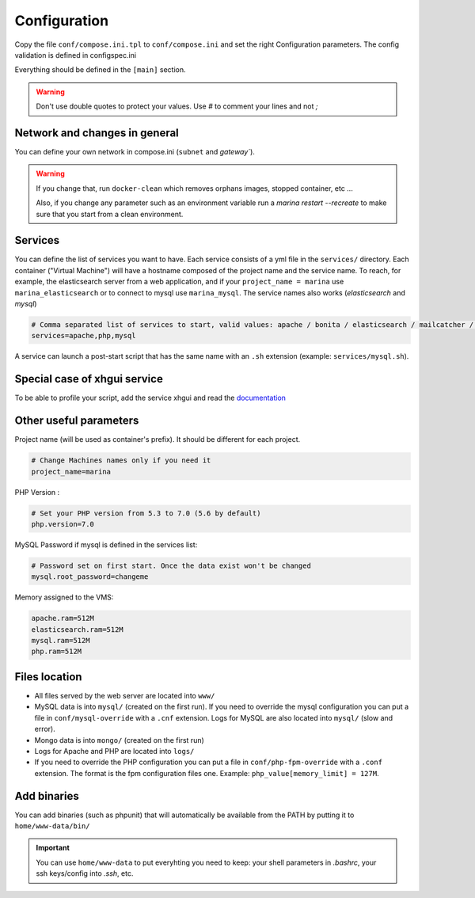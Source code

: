 Configuration
=============

Copy the file ``conf/compose.ini.tpl`` to ``conf/compose.ini`` and set
the right Configuration parameters. The config validation is defined in configspec.ini

Everything should be defined in the ``[main]`` section.

.. WARNING::
   Don't use double quotes to protect your values.
   Use *#* to comment your lines and not *;*


Network and changes in general
------------------------------------
You can define your own network in compose.ini (``subnet`` and `gateway``).

.. WARNING::
   If you change that, run ``docker-clean`` which
   removes orphans images, stopped container, etc ...

   Also, if you change any parameter such as an environment variable
   run a `marina restart --recreate` to make sure that you start from
   a clean environment.


Services
-----------------
You can define the list of services you want to have. Each service
consists of a yml file in the ``services/`` directory. Each container
("Virtual Machine") will have a hostname composed of the project name
and the service name. To reach, for example, the elasticsearch server
from a web application, and if your ``project_name = marina`` use
``marina_elasticsearch`` or to connect to mysql use ``marina_mysql``.
The service names also works (*elasticsearch* and *mysql*)

.. code:: cfg

    # Comma separated list of services to start, valid values: apache / bonita / elasticsearch / mailcatcher / maildev / mongo / mysql / php / phpmyadmin / xhgui
    services=apache,php,mysql

A service can launch a post-start script that has the same name with an
``.sh`` extension (example: ``services/mysql.sh``).


Special case of xhgui service
----------------------------------
To be able to profile your script, add the service xhgui and read the
`documentation`_


Other useful parameters
--------------------------

Project name (will be used as container's prefix). It should be
different for each project.

.. code:: ini

    # Change Machines names only if you need it
    project_name=marina

PHP Version :

.. code:: ini

    # Set your PHP version from 5.3 to 7.0 (5.6 by default)
    php.version=7.0

MySQL Password if mysql is defined in the services list:

.. code:: ini

    # Password set on first start. Once the data exist won't be changed
    mysql.root_password=changeme

Memory assigned to the VMS:

.. code:: ini

    apache.ram=512M
    elasticsearch.ram=512M
    mysql.ram=512M
    php.ram=512M

.. _documentation: https://github.com/edyan/docker-xhgui



Files location
------------------
-  All files served by the web server are located into ``www/``
-  MySQL data is into ``mysql/`` (created on the first run). If you need
   to override the mysql configuration you can put a file in
   ``conf/mysql-override`` with a ``.cnf`` extension. Logs for MySQL are
   also located into ``mysql/`` (slow and error).
-  Mongo data is into ``mongo/`` (created on the first run)
-  Logs for Apache and PHP are located into ``logs/``
-  If you need to override the PHP configuration you can put a file in
   ``conf/php-fpm-override`` with a ``.conf`` extension. The format is
   the fpm configuration files one. Example:
   ``php_value[memory_limit] = 127M``.


Add binaries
------------
You can add binaries (such as phpunit) that will automatically be
available from the PATH by putting it to ``home/www-data/bin/``


.. IMPORTANT::
   You can use ``home/www-data`` to put everyhting you need to keep:
   your shell parameters in `.bashrc`, your ssh keys/config into `.ssh`, etc.
